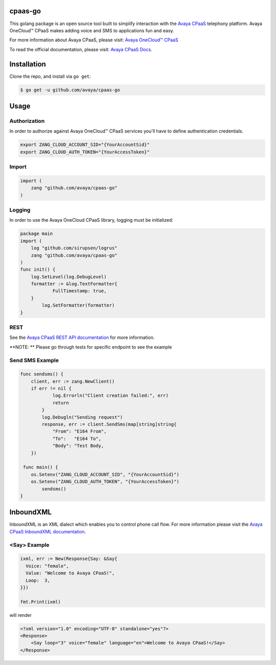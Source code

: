 cpaas-go
==========

This golang package is an open source tool built to simplify interaction with
the `Avaya CPaaS <http://www.avayacloud.com>`_ telephony platform. Avaya OneCloud™️ CPaaS  makes adding voice
and SMS to applications fun and easy.

For more information about Avaya CPaaS, please visit:
`Avaya OneCloud™️ CPaaS  <https://www.https://www.avaya.com/en/products/cloud/cpaas/>`_

To read the official documentation, please visit: `Avaya CPaaS Docs <http://docs.avayacloud.com/aspx/docs>`_.


Installation
============

Clone the repo, and install via ``go get``:

.. code-block:: bash

    $ go get -u github.com/avaya/cpaas-go
    
.. code-block:: bash

Usage
======

Authorization
----
In order to authorize against Avaya OneCloud™️ CPaaS  services you'll have to define authentication credentials.

.. code-block:: bash

    export ZANG_CLOUD_ACCOUNT_SID="{YourAccountSid}"
    export ZANG_CLOUD_AUTH_TOKEN="{YourAccessToken}"
    
.. code-block:: bash

Import
----

.. code-block:: golang
    
    import (
        zang "github.com/avaya/cpaas-go"
    )

.. code-block:: golang

Logging
----

In order to use the Avaya OneCloud CPaaS library, logging must be initialized:

.. code-block:: golang

    package main
    import (
    	log "github.com/sirupsen/logrus"
    	zang "github.com/avaya/cpaas-go"
    )
    func init() {
    	log.SetLevel(log.DebugLevel)
    	formatter := &log.TextFormatter{
    		FullTimestamp: true,
    	}
	    log.SetFormatter(formatter)
    }
    
.. code-block:: golang

REST
----

See the `Avaya CPaaS REST API documentation <http://docs.avayacloud.com/aspx/rest>`_
for more information.

**NOTE: ** Please go through tests for specific endpoint to see the example

Send SMS Example
----------------

.. code-block:: golang

    func sendsms() {
    	client, err := zang.NewClient()
    	if err != nil {
	    	log.Errorln("Client creation failed:", err)
	    	return
	    }
	    log.Debugln("Sending request")
	    response, err := client.SendSms(map[string]string{
    		"From": "E164 From",
    		"To":   "E164 To",
    		"Body": "Test Body,
    	})
        
     func main() {
    	os.Setenv("ZANG_CLOUD_ACCOUNT_SID", "{YourAccountSid}")
    	os.Setenv("ZANG_CLOUD_AUTH_TOKEN", "{YourAccessToken}")
	    sendsms()
    }

.. code-block:: golang

InboundXML
==========

InboundXML is an XML dialect which enables you to control phone call flow.
For more information please visit the `Avaya CPaaS InboundXML documentation
<http://docs.avayacloud.com/aspx/inboundxml>`_.

<Say> Example
-------------

.. code-block:: golang

  ixml, err := New(Response{Say: &Say{
    Voice: "female",
    Value: "Welcome to Avaya CPaaS!",
    Loop:  3,
  }})

  fmt.Print(ixml)

.. code-block:: golang

will render

.. code-block:: xml

    <?xml version="1.0" encoding="UTF-8" standalone="yes"?>
    <Response>
        <Say loop="3" voice="female" language="en">Welcome to Avaya CPaaS!</Say>
    </Response>

.. code-block:: xml
